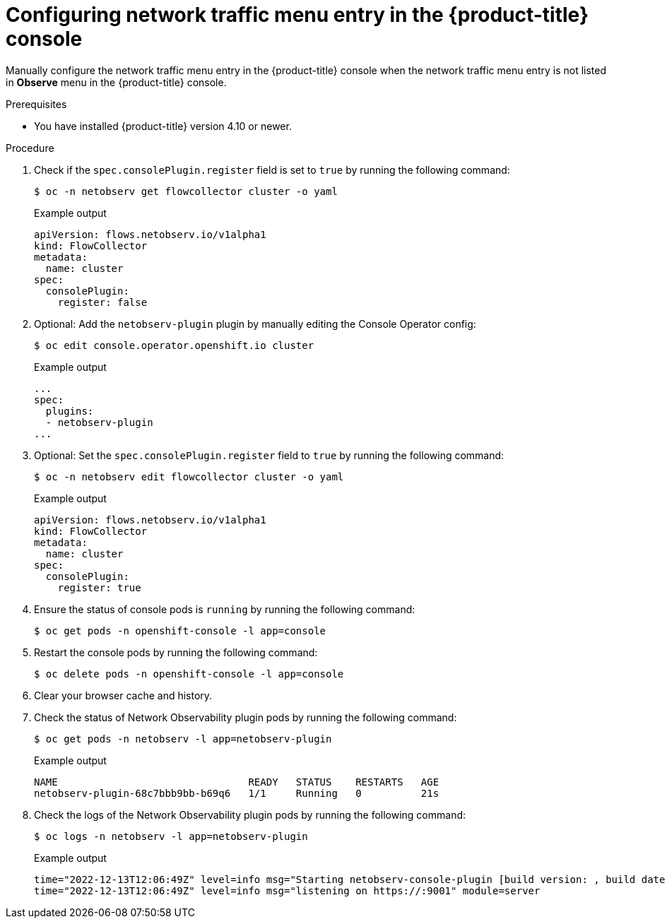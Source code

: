 // Module included in the following assemblies:
//
// * networking/network_observability/troubleshooting-network-observability.adoc

:_mod-docs-content-type: PROCEDURE
[id="configure-network-traffic-console_{context}"]
= Configuring network traffic menu entry in the {product-title} console

Manually configure the network traffic menu entry in the {product-title} console when the network traffic menu entry is not listed in *Observe* menu in the {product-title} console.

.Prerequisites

* You have installed {product-title} version 4.10 or newer.

.Procedure

. Check if the `spec.consolePlugin.register` field is set to `true` by running the following command:
+
[source,terminal]
----
$ oc -n netobserv get flowcollector cluster -o yaml
----
+
.Example output
----
apiVersion: flows.netobserv.io/v1alpha1
kind: FlowCollector
metadata:
  name: cluster
spec:
  consolePlugin:
    register: false
----

. Optional: Add the `netobserv-plugin` plugin by manually editing the Console Operator config:
+
[source,terminal]
----
$ oc edit console.operator.openshift.io cluster
----
+
.Example output
----
...
spec:
  plugins:
  - netobserv-plugin
...
----

. Optional: Set the `spec.consolePlugin.register` field to `true` by running the following command:
+
[source,terminal]
----
$ oc -n netobserv edit flowcollector cluster -o yaml
----
+
.Example output
----
apiVersion: flows.netobserv.io/v1alpha1
kind: FlowCollector
metadata:
  name: cluster
spec:
  consolePlugin:
    register: true
----

. Ensure the status of console pods is `running` by running the following command:
+
[source,terminal]
----
$ oc get pods -n openshift-console -l app=console
----

. Restart the console pods by running the following command:
+
[source,terminal]
----
$ oc delete pods -n openshift-console -l app=console
----

. Clear your browser cache and history.

. Check the status of Network Observability plugin pods by running the following command:
+
[source,terminal]
----
$ oc get pods -n netobserv -l app=netobserv-plugin
----
+
.Example output
----
NAME                                READY   STATUS    RESTARTS   AGE
netobserv-plugin-68c7bbb9bb-b69q6   1/1     Running   0          21s
----

. Check the logs of the Network Observability plugin pods by running the following command:
+
[source,terminal]
----
$ oc logs -n netobserv -l app=netobserv-plugin
----
+
.Example output
[source,terminal]
----
time="2022-12-13T12:06:49Z" level=info msg="Starting netobserv-console-plugin [build version: , build date: 2022-10-21 15:15] at log level info" module=main
time="2022-12-13T12:06:49Z" level=info msg="listening on https://:9001" module=server
----
